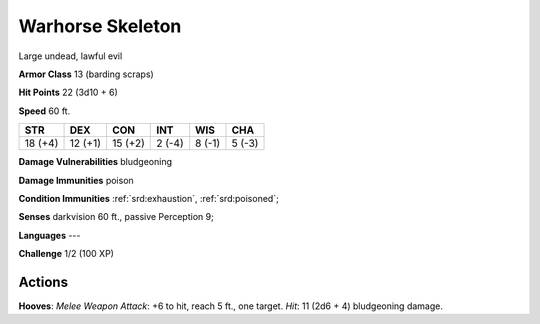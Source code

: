 
.. _srd:warhorse-skeleton:

Warhorse Skeleton
-----------------

Large undead, lawful evil

**Armor Class** 13 (barding scraps)

**Hit Points** 22 (3d10 + 6)

**Speed** 60 ft.

+-----------+-----------+-----------+----------+----------+----------+
| STR       | DEX       | CON       | INT      | WIS      | CHA      |
+===========+===========+===========+==========+==========+==========+
| 18 (+4)   | 12 (+1)   | 15 (+2)   | 2 (-4)   | 8 (-1)   | 5 (-3)   |
+-----------+-----------+-----------+----------+----------+----------+

**Damage Vulnerabilities** bludgeoning

**Damage Immunities** poison

**Condition Immunities** :ref:`srd:exhaustion`, :ref:`srd:poisoned`;

**Senses** darkvision 60 ft., passive Perception 9;

**Languages** ---

**Challenge** 1/2 (100 XP)

Actions
~~~~~~~~~~~~~~~~~~~~~~~~~~~~~~~~~

**Hooves**: *Melee Weapon Attack*: +6 to hit, reach 5 ft., one target.
*Hit*: 11 (2d6 + 4) bludgeoning damage.
